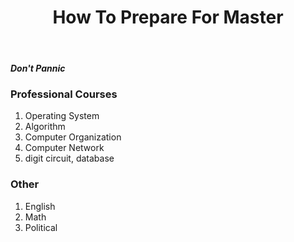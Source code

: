 #+title: How To Prepare For Master

/*Don't Pannic*/

*** Professional Courses
1) Operating System
2) Algorithm
3) Computer Organization
4) Computer Network
5) digit circuit, database
*** Other
1) English
2) Math
3) Political

